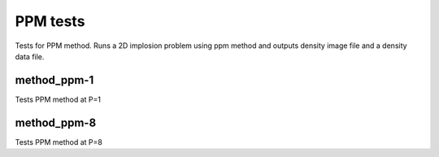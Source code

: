 ---------
PPM tests
---------

Tests for PPM method. Runs a 2D implosion problem using ppm method and outputs density image file and a density data file.

method_ppm-1
============

Tests PPM method at P=1

method_ppm-8
============

Tests PPM method at P=8
